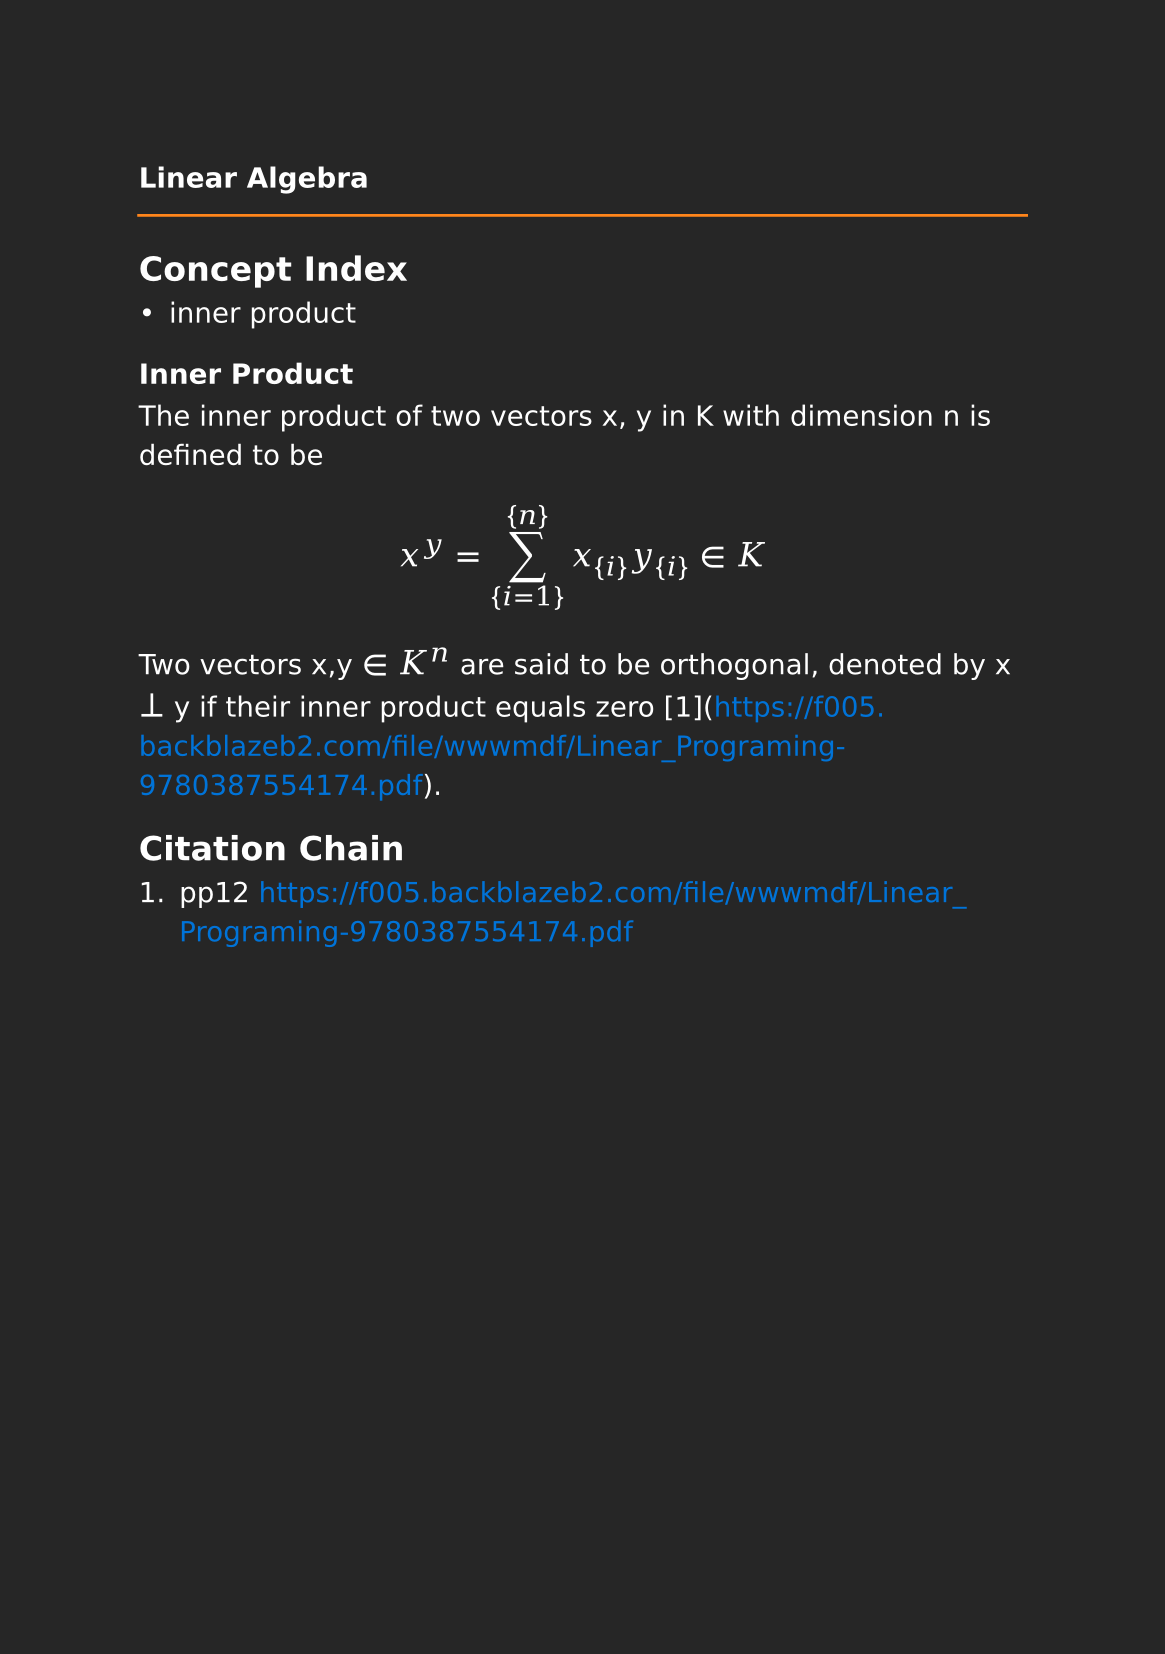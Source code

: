#set page(paper: "a5", fill: rgb("#262626"))
#set text(fill: white, font: "DejaVu Sans",  size: 10pt)
#set quote(block: true)
#show link: set text(fill: blue)
#show math.equation: set text(size: 12pt, font: "DejaVu Math TeX Gyre")

#let title = align(center, text(10pt)[ *Linear Algebra* ])

#grid(
  columns: (auto, 1fr),
  [#pad(y: 10pt, title)],
  grid.hline(stroke: orange)
)

== Concept Index

- inner product

=== Inner Product

The inner product of two vectors x, y in K with dimension n is defined to be

$ x^y= sum_{i=1}^{n} x_{i}y_{i} in K $

Two vectors x,y $in$ $K^n$ are said to be orthogonal, denoted by x $perp$ y if their inner product equals zero [1](https://f005.backblazeb2.com/file/wwwmdf/Linear_Programing-9780387554174.pdf). 

== Citation Chain

1. pp12 https://f005.backblazeb2.com/file/wwwmdf/Linear_Programing-9780387554174.pdf
